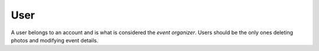 .. _partner_v1-user:

====
User
====

A user belongs to an account and is what is considered the *event organizer*. Users
should be the only ones deleting photos and modifying event details.
